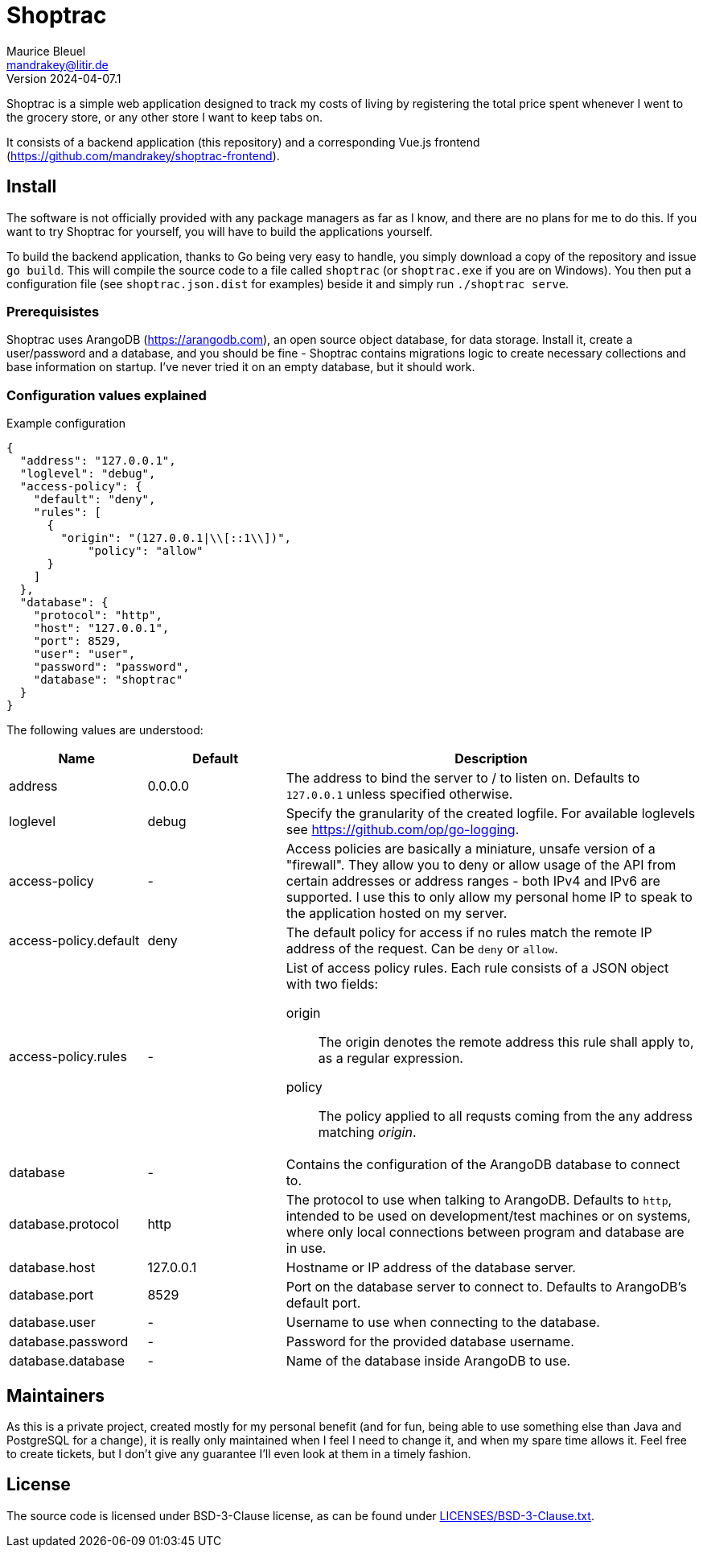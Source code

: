 = Shoptrac
Maurice Bleuel <mandrakey@litir.de>
Version 2024-04-07.1

Shoptrac is a simple web application designed to track my costs of living by registering the total price spent whenever I went to the grocery store, or any other store I want to keep tabs on.

It consists of a backend application (this repository) and a corresponding Vue.js frontend (https://github.com/mandrakey/shoptrac-frontend).

== Install
The software is not officially provided with any package managers as far as I know, and there are no plans for me to do this. If you want to try Shoptrac for yourself, you will have to build the applications yourself.

To build the backend application, thanks to Go being very easy to handle, you simply download a copy of the repository and issue `go build`. This will compile the source code to a file called `shoptrac` (or `shoptrac.exe` if you are on Windows). You then put a configuration file (see `shoptrac.json.dist` for examples) beside it and simply run `./shoptrac serve`.

=== Prerequisistes
Shoptrac uses ArangoDB (https://arangodb.com), an open source object database, for data storage. Install it, create a user/password and a database, and you should be fine - Shoptrac contains migrations logic to create necessary collections and base information on startup. I've never tried it on an empty database, but it should work.

=== Configuration values explained

.Example configuration
[source,json]
----
{
  "address": "127.0.0.1",
  "loglevel": "debug",
  "access-policy": {
    "default": "deny",
    "rules": [
      {
        "origin": "(127.0.0.1|\\[::1\\])",
	    "policy": "allow"
      }
    ]
  },
  "database": {
    "protocol": "http",
    "host": "127.0.0.1",
    "port": 8529,
    "user": "user",
    "password": "password",
    "database": "shoptrac"
  }
}
----

The following values are understood:

[options="header",cols="1,1,3a"]
|====
| Name | Default | Description

| address
| 0.0.0.0
| The address to bind the server to / to listen on. Defaults to `127.0.0.1` unless specified otherwise.

| loglevel
| debug
| Specify the granularity of the created logfile. For available loglevels see https://github.com/op/go-logging.

| access-policy
| -
| Access policies are basically a miniature, unsafe version of a "firewall". They allow you to deny or allow usage of the API from certain addresses or address ranges - both IPv4 and IPv6 are supported. I use this to only allow my personal home IP to speak to the application hosted on my server.

| access-policy.default
| deny
| The default policy for access if no rules match the remote IP address of the request. Can be `deny` or `allow`.

| access-policy.rules
| -
| List of access policy rules. Each rule consists of a JSON object with two fields:

origin:: The origin denotes the remote address this rule shall apply to, as a regular expression.
policy:: The policy applied to all requsts coming from the any address matching _origin_.

| database
| -
| Contains the configuration of the ArangoDB database to connect to.

| database.protocol
| http
| The protocol to use when talking to ArangoDB. Defaults to `http`, intended to be used on development/test machines or on systems, where only local connections between program and database are in use.

| database.host
| 127.0.0.1
| Hostname or IP address of the database server.

| database.port
| 8529
| Port on the database server to connect to. Defaults to ArangoDB's default port.

| database.user
| -
| Username to use when connecting to the database.

| database.password
| -
| Password for the provided database username.

| database.database
| -
| Name of the database inside ArangoDB to use.
|====

== Maintainers
As this is a private project, created mostly for my personal benefit (and for fun, being able to use something else than Java and PostgreSQL for a change), it is really only maintained when I feel I need to change it, and when my spare time allows it. Feel free to create tickets, but I don't give any guarantee I'll even look at them in a timely fashion.

== License
The source code is licensed under BSD-3-Clause license, as can be found under link:LICENSES/BSD-3-Clause.txt[].